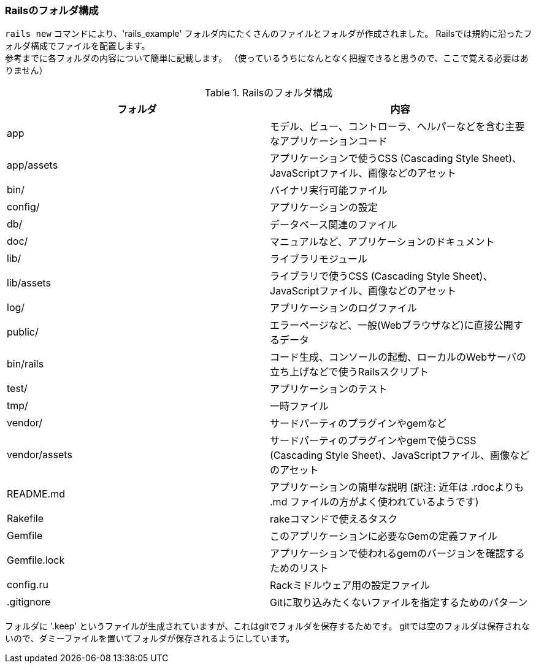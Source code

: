 === Railsのフォルダ構成

`rails new` コマンドにより、'rails_example' フォルダ内にたくさんのファイルとフォルダが作成されました。
Railsでは規約に沿ったフォルダ構成でファイルを配置します。 +
参考までに各フォルダの内容について簡単に記載します。
（使っているうちになんとなく把握できると思うので、ここで覚える必要はありません）

[options="header"]
.Railsのフォルダ構成
|================================================================================
| フォルダ      | 内容
| app           | モデル、ビュー、コントローラ、ヘルパーなどを含む主要なアプリケーションコード
| app/assets    | アプリケーションで使うCSS (Cascading Style Sheet)、JavaScriptファイル、画像などのアセット
| bin/          | バイナリ実行可能ファイル
| config/       | アプリケーションの設定
| db/           | データベース関連のファイル
| doc/          | マニュアルなど、アプリケーションのドキュメント
| lib/          | ライブラリモジュール
| lib/assets    | ライブラリで使うCSS (Cascading Style Sheet)、JavaScriptファイル、画像などのアセット
| log/          | アプリケーションのログファイル
| public/       | エラーページなど、一般(Webブラウザなど)に直接公開するデータ
| bin/rails     | コード生成、コンソールの起動、ローカルのWebサーバの立ち上げなどで使うRailsスクリプト
| test/         | アプリケーションのテスト
| tmp/          | 一時ファイル
| vendor/       | サードパーティのプラグインやgemなど
| vendor/assets | サードパーティのプラグインやgemで使うCSS (Cascading Style Sheet)、JavaScriptファイル、画像などのアセット
| README.md     | アプリケーションの簡単な説明 (訳注: 近年は .rdocよりも .md ファイルの方がよく使われているようです)
| Rakefile      | rakeコマンドで使えるタスク
| Gemfile       | このアプリケーションに必要なGemの定義ファイル
| Gemfile.lock  | アプリケーションで使われるgemのバージョンを確認するためのリスト
| config.ru     | Rackミドルウェア用の設定ファイル
| .gitignore    | Gitに取り込みたくないファイルを指定するためのパターン
|================================================================================

フォルダに '.keep' というファイルが生成されていますが、これはgitでフォルダを保存するためです。
gitでは空のフォルダは保存されないので、ダミーファイルを置いてフォルダが保存されるようにしています。

